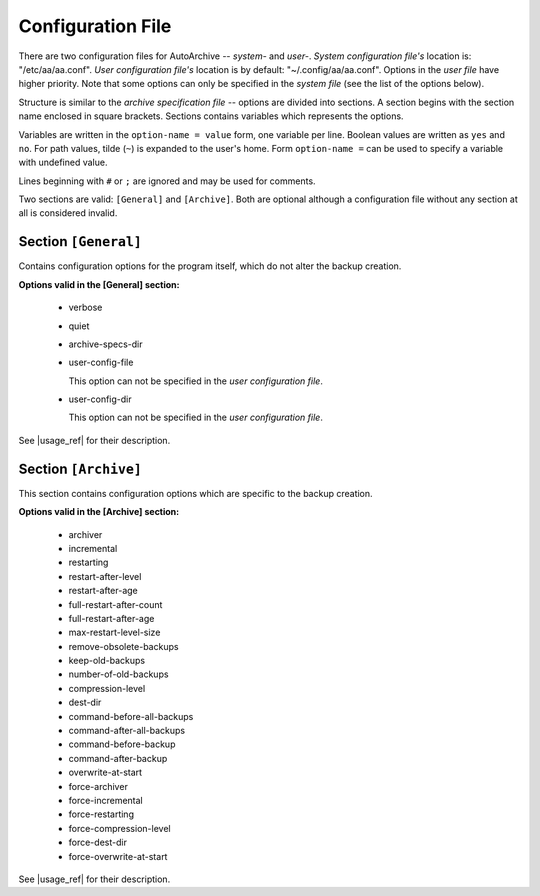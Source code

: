.. config_file.rst
.. 
.. Project: AutoArchive
.. License: GNU GPLv3
.. 
.. Copyright (C) 2003 - 2016 Róbert Čerňanský



.. User documentation - configuration file description



.. _config_file:

Configuration File
==================

.. begin_format

There are two configuration files for AutoArchive -- *system-* and *user-*.  *System configuration file's* location is:
"/etc/aa/aa.conf".  *User configuration file's* location is by default: "~/.config/aa/aa.conf".  Options in the *user
file* have higher priority.  Note that some options can only be specified in the *system file* (see the list of the
options below).

Structure is similar to the `archive specification file` -- options are divided into sections.  A section begins with
the section name enclosed in square brackets.  Sections contains variables which represents the options.

Variables are written in the ``option-name = value`` form, one variable per line.  Boolean values are written as
``yes`` and ``no``.  For path values, tilde (``~``) is expanded to the user's home.  Form ``option-name =`` can be
used to specify a variable with undefined value.

Lines beginning with ``#`` or ``;`` are ignored and may be used for comments.

Two sections are valid: ``[General]`` and ``[Archive]``.  Both are optional although a configuration file without any
section at all is considered invalid.



Section ``[General]``
---------------------

Contains configuration options for the program itself, which do not alter the backup creation.

**Options valid in the [General] section:**

  - verbose

  - quiet

  - archive-specs-dir

  - user-config-file

    This option can not be specified in the *user configuration file*.

  - user-config-dir

    This option can not be specified in the *user configuration file*.

See |usage_ref| for their description.



Section ``[Archive]``
---------------------

This section contains configuration options which are specific to the backup creation.

**Options valid in the [Archive] section:**

  - archiver

  - incremental

  - restarting

  - restart-after-level

  - restart-after-age

  - full-restart-after-count

  - full-restart-after-age

  - max-restart-level-size

  - remove-obsolete-backups

  - keep-old-backups

  - number-of-old-backups

  - compression-level

  - dest-dir

  - command-before-all-backups

  - command-after-all-backups

  - command-before-backup

  - command-after-backup

  - overwrite-at-start

  - force-archiver

  - force-incremental

  - force-restarting

  - force-compression-level

  - force-dest-dir

  - force-overwrite-at-start

See |usage_ref| for their description.

.. end_format



.. |usage_ref| replace:: :ref:`usage`
